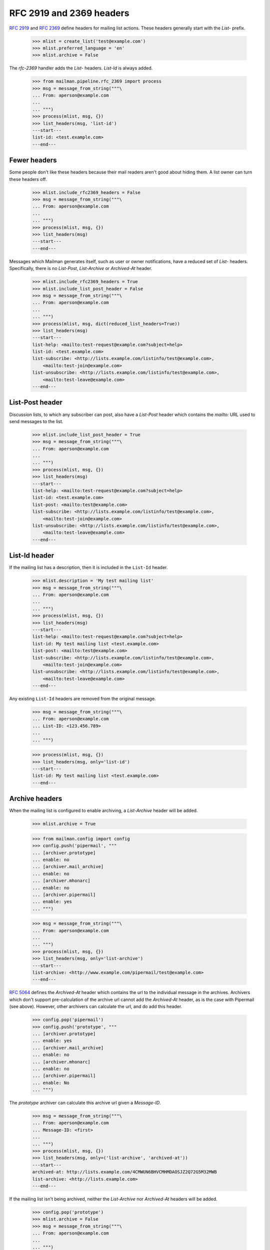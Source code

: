 =========================
RFC 2919 and 2369 headers
=========================

`RFC 2919`_ and `RFC 2369`_ define headers for mailing list actions.  These
headers generally start with the `List-` prefix.

    >>> mlist = create_list('test@example.com')
    >>> mlist.preferred_language = 'en'
    >>> mlist.archive = False

..
    This is a helper function for the following section.
    >>> def list_headers(msg, only=None):
    ...     if isinstance(only, basestring):
    ...         only = (only.lower(),)
    ...     elif only is None:
    ...         only = set(header.lower() for header in msg.keys()
    ...                    if header.lower().startswith('list-'))
    ...         only.add('archived-at')
    ...     else:
    ...         only = set(header.lower() for header in only)
    ...     print '---start---'
    ...     for header in sorted(only):
    ...         for value in sorted(msg.get_all(header, ())):
    ...             print '%s: %s' % (header, value)
    ...     print '---end---'

The `rfc-2369` handler adds the `List-` headers.  `List-Id` is always added.

    >>> from mailman.pipeline.rfc_2369 import process
    >>> msg = message_from_string("""\
    ... From: aperson@example.com
    ...
    ... """)
    >>> process(mlist, msg, {})
    >>> list_headers(msg, 'list-id')
    ---start---
    list-id: <test.example.com>
    ---end---


Fewer headers
=============

Some people don't like these headers because their mail readers aren't good
about hiding them.  A list owner can turn these headers off.

    >>> mlist.include_rfc2369_headers = False
    >>> msg = message_from_string("""\
    ... From: aperson@example.com
    ...
    ... """)
    >>> process(mlist, msg, {})
    >>> list_headers(msg)
    ---start---
    ---end---

Messages which Mailman generates itself, such as user or owner notifications,
have a reduced set of `List-` headers.  Specifically, there is no `List-Post`,
`List-Archive` or `Archived-At` header.

    >>> mlist.include_rfc2369_headers = True
    >>> mlist.include_list_post_header = False
    >>> msg = message_from_string("""\
    ... From: aperson@example.com
    ...
    ... """)
    >>> process(mlist, msg, dict(reduced_list_headers=True))
    >>> list_headers(msg)
    ---start---
    list-help: <mailto:test-request@example.com?subject=help>
    list-id: <test.example.com>
    list-subscribe: <http://lists.example.com/listinfo/test@example.com>,
        <mailto:test-join@example.com>
    list-unsubscribe: <http://lists.example.com/listinfo/test@example.com>,
        <mailto:test-leave@example.com>
    ---end---


List-Post header
================

Discussion lists, to which any subscriber can post, also have a `List-Post`
header which contains the `mailto:` URL used to send messages to the list.

    >>> mlist.include_list_post_header = True
    >>> msg = message_from_string("""\
    ... From: aperson@example.com
    ...
    ... """)
    >>> process(mlist, msg, {})
    >>> list_headers(msg)
    ---start---
    list-help: <mailto:test-request@example.com?subject=help>
    list-id: <test.example.com>
    list-post: <mailto:test@example.com>
    list-subscribe: <http://lists.example.com/listinfo/test@example.com>,
        <mailto:test-join@example.com>
    list-unsubscribe: <http://lists.example.com/listinfo/test@example.com>,
        <mailto:test-leave@example.com>
    ---end---


List-Id header
==============

If the mailing list has a description, then it is included in the ``List-Id``
header.

    >>> mlist.description = 'My test mailing list'
    >>> msg = message_from_string("""\
    ... From: aperson@example.com
    ...
    ... """)
    >>> process(mlist, msg, {})
    >>> list_headers(msg)
    ---start---
    list-help: <mailto:test-request@example.com?subject=help>
    list-id: My test mailing list <test.example.com>
    list-post: <mailto:test@example.com>
    list-subscribe: <http://lists.example.com/listinfo/test@example.com>,
        <mailto:test-join@example.com>
    list-unsubscribe: <http://lists.example.com/listinfo/test@example.com>,
        <mailto:test-leave@example.com>
    ---end---

Any existing ``List-Id`` headers are removed from the original message.

    >>> msg = message_from_string("""\
    ... From: aperson@example.com
    ... List-ID: <123.456.789>
    ...
    ... """)

    >>> process(mlist, msg, {})
    >>> list_headers(msg, only='list-id')
    ---start---
    list-id: My test mailing list <test.example.com>
    ---end---


Archive headers
===============

When the mailing list is configured to enable archiving, a `List-Archive`
header will be added.

    >>> mlist.archive = True

    >>> from mailman.config import config
    >>> config.push('pipermail', """
    ... [archiver.prototype]
    ... enable: no
    ... [archiver.mail_archive]
    ... enable: no
    ... [archiver.mhonarc]
    ... enable: no
    ... [archiver.pipermail]
    ... enable: yes
    ... """)

    >>> msg = message_from_string("""\
    ... From: aperson@example.com
    ...
    ... """)
    >>> process(mlist, msg, {})
    >>> list_headers(msg, only='list-archive')
    ---start---
    list-archive: <http://www.example.com/pipermail/test@example.com>
    ---end---

`RFC 5064`_ defines the `Archived-At` header which contains the url to the
individual message in the archives.  Archivers which don't support
pre-calculation of the archive url cannot add the `Archived-At` header, as is
the case with Pipermail (see above).  However, other archivers can calculate
the url, and do add this header.

    >>> config.pop('pipermail')
    >>> config.push('prototype', """
    ... [archiver.prototype]
    ... enable: yes
    ... [archiver.mail_archive]
    ... enable: no
    ... [archiver.mhonarc]
    ... enable: no
    ... [archiver.pipermail]
    ... enable: No
    ... """)

The *prototype* archiver can calculate this archive url given a `Message-ID`.

    >>> msg = message_from_string("""\
    ... From: aperson@example.com
    ... Message-ID: <first>
    ...
    ... """)
    >>> process(mlist, msg, {})
    >>> list_headers(msg, only=('list-archive', 'archived-at'))
    ---start---
    archived-at: http://lists.example.com/4CMWUN6BHVCMHMDAOSJZ2Q72G5M32MWB
    list-archive: <http://lists.example.com>
    ---end---

If the mailing list isn't being archived, neither the `List-Archive` nor
`Archived-At` headers will be added.

    >>> config.pop('prototype')
    >>> mlist.archive = False
    >>> msg = message_from_string("""\
    ... From: aperson@example.com
    ...
    ... """)
    >>> process(mlist, msg, {})
    >>> list_headers(msg)
    ---start---
    list-help: <mailto:test-request@example.com?subject=help>
    list-id: My test mailing list <test.example.com>
    list-post: <mailto:test@example.com>
    list-subscribe: <http://lists.example.com/listinfo/test@example.com>,
        <mailto:test-join@example.com>
    list-unsubscribe: <http://lists.example.com/listinfo/test@example.com>,
        <mailto:test-leave@example.com>
    ---end---


.. _`RFC 2919`: http://www.faqs.org/rfcs/rfc2919.html
.. _`RFC 2369`: http://www.faqs.org/rfcs/rfc2369.html
.. _`RFC 5064`: http://www.faqs.org/rfcs/rfc5064.html
